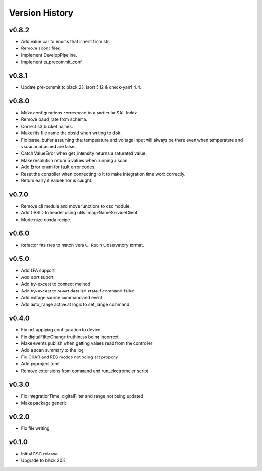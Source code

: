 .. _Version_History:

===============
Version History
===============

.. At the time of writing the Version history/release notes are not yet standardized amongst CSCs.
.. Until then, it is not expected that both a version history and a release_notes be maintained.
.. It is expected that each CSC link to whatever method of tracking is being used for that CSC until standardization occurs.
.. No new work should be required in order to complete this section.
.. Below is an example of a version history format.

v0.8.2
======
* Add value call to enums that inherit from str.
* Remove scons files.
* Implement DevelopPipeline.
* Implement ts_precommit_conf.

v0.8.1
======
* Update pre-commit to black 23, isort 5.12 & check-yaml 4.4.

v0.8.0
======
* Make configurations correspond to a particular SAL Index.
* Remove baud_rate from schema.
* Correct s3 bucket names.
* Make fits file name the obsid when writing to disk.
* Fix parse_buffer assuming that temperature and voltage input will always be there even when temperature and vsource attached are false.
* Catch ValueError when get_intensity returns a saturated value.
* Make resolution return 5 values when running a scan.
* Add Error enum for fault error codes.
* Reset the controller when connecting to it to make integration time work correctly.
* Return early if ValueError is caught.

v0.7.0
======
* Remove cli module and move functions to csc module.
* Add OBSID to header using utils.ImageNameServiceClient.
* Modernize conda recipe.

v0.6.0
======
* Refactor fits files to match Vera C. Rubin Observatory format.

v0.5.0
======
* Add LFA support
* Add isort suport
* Add try-except to connect method
* Add try-except to revert detailed state if command failed
* Add voltage source command and event
* Add auto_range active at logic to set_range command

v0.4.0
======
* Fix not applying configuration to device
* Fix digitalFilterChange truthiness being incorrect
* Make events publish when getting values read from the controller
* Add a scan summary to the log
* Fix CHAR and RES modes not being set properly
* Add pyproject.toml
* Remove extensions from command and run_electrometer script

v0.3.0
======
* Fix integrationTime, digitalFilter and range not being updated
* Make package generic

v0.2.0
======
* Fix file writing

v0.1.0
======

* Initial CSC release
* Upgrade to black 20.8